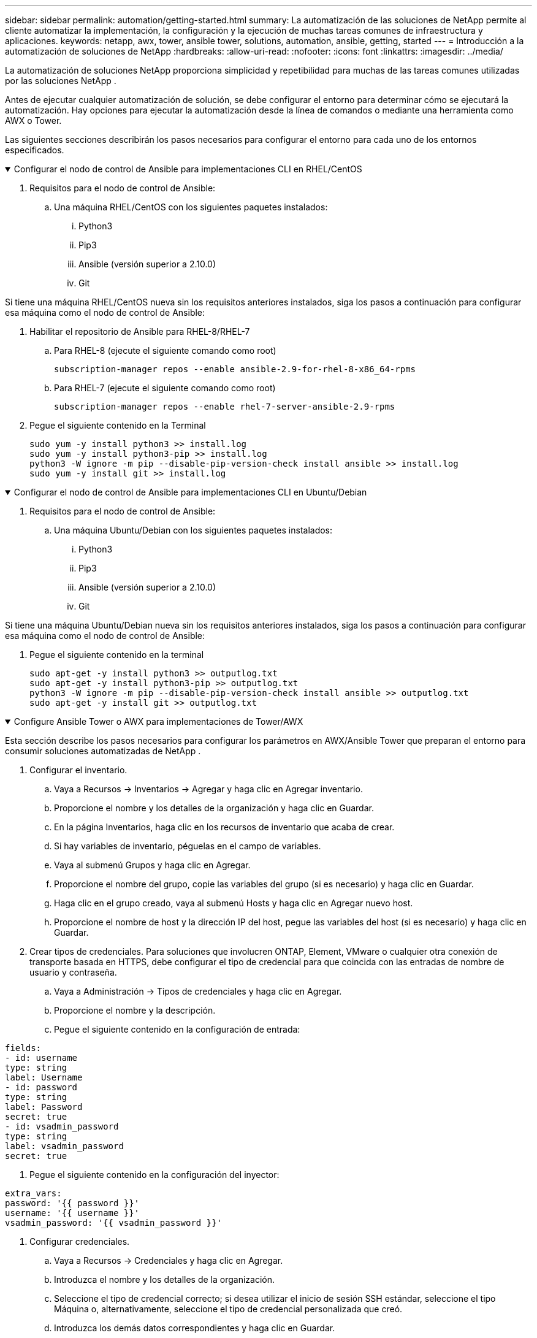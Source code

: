 ---
sidebar: sidebar 
permalink: automation/getting-started.html 
summary: La automatización de las soluciones de NetApp permite al cliente automatizar la implementación, la configuración y la ejecución de muchas tareas comunes de infraestructura y aplicaciones. 
keywords: netapp, awx, tower, ansible tower, solutions, automation, ansible, getting, started 
---
= Introducción a la automatización de soluciones de NetApp
:hardbreaks:
:allow-uri-read: 
:nofooter: 
:icons: font
:linkattrs: 
:imagesdir: ../media/


[role="lead"]
La automatización de soluciones NetApp proporciona simplicidad y repetibilidad para muchas de las tareas comunes utilizadas por las soluciones NetApp .

Antes de ejecutar cualquier automatización de solución, se debe configurar el entorno para determinar cómo se ejecutará la automatización.  Hay opciones para ejecutar la automatización desde la línea de comandos o mediante una herramienta como AWX o Tower.

Las siguientes secciones describirán los pasos necesarios para configurar el entorno para cada uno de los entornos especificados.

.Configurar el nodo de control de Ansible para implementaciones CLI en RHEL/CentOS
[%collapsible%open]
====
. Requisitos para el nodo de control de Ansible:
+
.. Una máquina RHEL/CentOS con los siguientes paquetes instalados:
+
... Python3
... Pip3
... Ansible (versión superior a 2.10.0)
... Git






Si tiene una máquina RHEL/CentOS nueva sin los requisitos anteriores instalados, siga los pasos a continuación para configurar esa máquina como el nodo de control de Ansible:

. Habilitar el repositorio de Ansible para RHEL-8/RHEL-7
+
.. Para RHEL-8 (ejecute el siguiente comando como root)
+
[source, cli]
----
subscription-manager repos --enable ansible-2.9-for-rhel-8-x86_64-rpms
----
.. Para RHEL-7 (ejecute el siguiente comando como root)
+
[source, cli]
----
subscription-manager repos --enable rhel-7-server-ansible-2.9-rpms
----


. Pegue el siguiente contenido en la Terminal
+
[source, cli]
----
sudo yum -y install python3 >> install.log
sudo yum -y install python3-pip >> install.log
python3 -W ignore -m pip --disable-pip-version-check install ansible >> install.log
sudo yum -y install git >> install.log
----


====
.Configurar el nodo de control de Ansible para implementaciones CLI en Ubuntu/Debian
[%collapsible%open]
====
. Requisitos para el nodo de control de Ansible:
+
.. Una máquina Ubuntu/Debian con los siguientes paquetes instalados:
+
... Python3
... Pip3
... Ansible (versión superior a 2.10.0)
... Git






Si tiene una máquina Ubuntu/Debian nueva sin los requisitos anteriores instalados, siga los pasos a continuación para configurar esa máquina como el nodo de control de Ansible:

. Pegue el siguiente contenido en la terminal
+
[source, cli]
----
sudo apt-get -y install python3 >> outputlog.txt
sudo apt-get -y install python3-pip >> outputlog.txt
python3 -W ignore -m pip --disable-pip-version-check install ansible >> outputlog.txt
sudo apt-get -y install git >> outputlog.txt
----


====
.Configure Ansible Tower o AWX para implementaciones de Tower/AWX
[%collapsible%open]
====
Esta sección describe los pasos necesarios para configurar los parámetros en AWX/Ansible Tower que preparan el entorno para consumir soluciones automatizadas de NetApp .

. Configurar el inventario.
+
.. Vaya a Recursos → Inventarios → Agregar y haga clic en Agregar inventario.
.. Proporcione el nombre y los detalles de la organización y haga clic en Guardar.
.. En la página Inventarios, haga clic en los recursos de inventario que acaba de crear.
.. Si hay variables de inventario, péguelas en el campo de variables.
.. Vaya al submenú Grupos y haga clic en Agregar.
.. Proporcione el nombre del grupo, copie las variables del grupo (si es necesario) y haga clic en Guardar.
.. Haga clic en el grupo creado, vaya al submenú Hosts y haga clic en Agregar nuevo host.
.. Proporcione el nombre de host y la dirección IP del host, pegue las variables del host (si es necesario) y haga clic en Guardar.


. Crear tipos de credenciales.  Para soluciones que involucren ONTAP, Element, VMware o cualquier otra conexión de transporte basada en HTTPS, debe configurar el tipo de credencial para que coincida con las entradas de nombre de usuario y contraseña.
+
.. Vaya a Administración → Tipos de credenciales y haga clic en Agregar.
.. Proporcione el nombre y la descripción.
.. Pegue el siguiente contenido en la configuración de entrada:




[listing]
----
fields:
- id: username
type: string
label: Username
- id: password
type: string
label: Password
secret: true
- id: vsadmin_password
type: string
label: vsadmin_password
secret: true
----
. Pegue el siguiente contenido en la configuración del inyector:


[listing]
----
extra_vars:
password: '{{ password }}'
username: '{{ username }}'
vsadmin_password: '{{ vsadmin_password }}'
----
. Configurar credenciales.
+
.. Vaya a Recursos → Credenciales y haga clic en Agregar.
.. Introduzca el nombre y los detalles de la organización.
.. Seleccione el tipo de credencial correcto; si desea utilizar el inicio de sesión SSH estándar, seleccione el tipo Máquina o, alternativamente, seleccione el tipo de credencial personalizada que creó.
.. Introduzca los demás datos correspondientes y haga clic en Guardar.


. Configurar el proyecto.
+
.. Vaya a Recursos → Proyectos y haga clic en Agregar.
.. Introduzca el nombre y los detalles de la organización.
.. Seleccione Git para el tipo de credencial de control de origen.
.. Pegue la URL de control de origen (o URL de clonación de git) correspondiente a la solución específica.
.. Opcionalmente, si la URL de Git tiene acceso controlado, cree y adjunte la credencial correspondiente en Credencial de control de origen.
.. Haga clic en Guardar.


. Configurar la plantilla de trabajo.
+
.. Vaya a Recursos → Plantillas → Agregar y haga clic en Agregar plantilla de trabajo.
.. Introduzca el nombre y la descripción.
.. Seleccione el tipo de trabajo; Ejecutar configura el sistema basándose en un libro de estrategias y Verificar realiza una ejecución en seco del libro de estrategias sin configurar realmente el sistema.
.. Seleccione el inventario, el proyecto y las credenciales correspondientes para el libro de estrategias.
.. Seleccione el libro de jugadas que desea ejecutar como parte de la plantilla de trabajo.
.. Generalmente las variables se pegan durante el tiempo de ejecución.  Por lo tanto, para obtener el aviso para rellenar las variables durante el tiempo de ejecución, asegúrese de marcar la casilla de verificación Preguntar al iniciar correspondiente al campo Variable.
.. Proporcione cualquier otro detalle según sea necesario y haga clic en Guardar.


. Iniciar la plantilla de trabajo.
+
.. Vaya a Recursos → Plantillas.
.. Haga clic en la plantilla deseada y luego haga clic en Iniciar.
.. Complete cualquier variable si se le solicita durante el inicio y luego haga clic en Iniciar nuevamente.




====
Para obtener más información, visitelink:https://netapp.io/2018/10/08/getting-started-with-netapp-and-ansible-install-ansible/["Introducción a la automatización de soluciones de NetApp y Ansible"]

Para solicitar automatización, complete el formulariolink:https://github.com/NetAppDocs/netapp-solutions/issues/new?body=%5BRequest%20Automation%5D%0d%0a%0d%0aSolution%20Name:%20%0d%0aRequest%20Title:%20%0d%0aDescription:%0d%0aSuggestions:&title=Request%20Automation%20-%20["formulario de solicitud de automatización"] .
